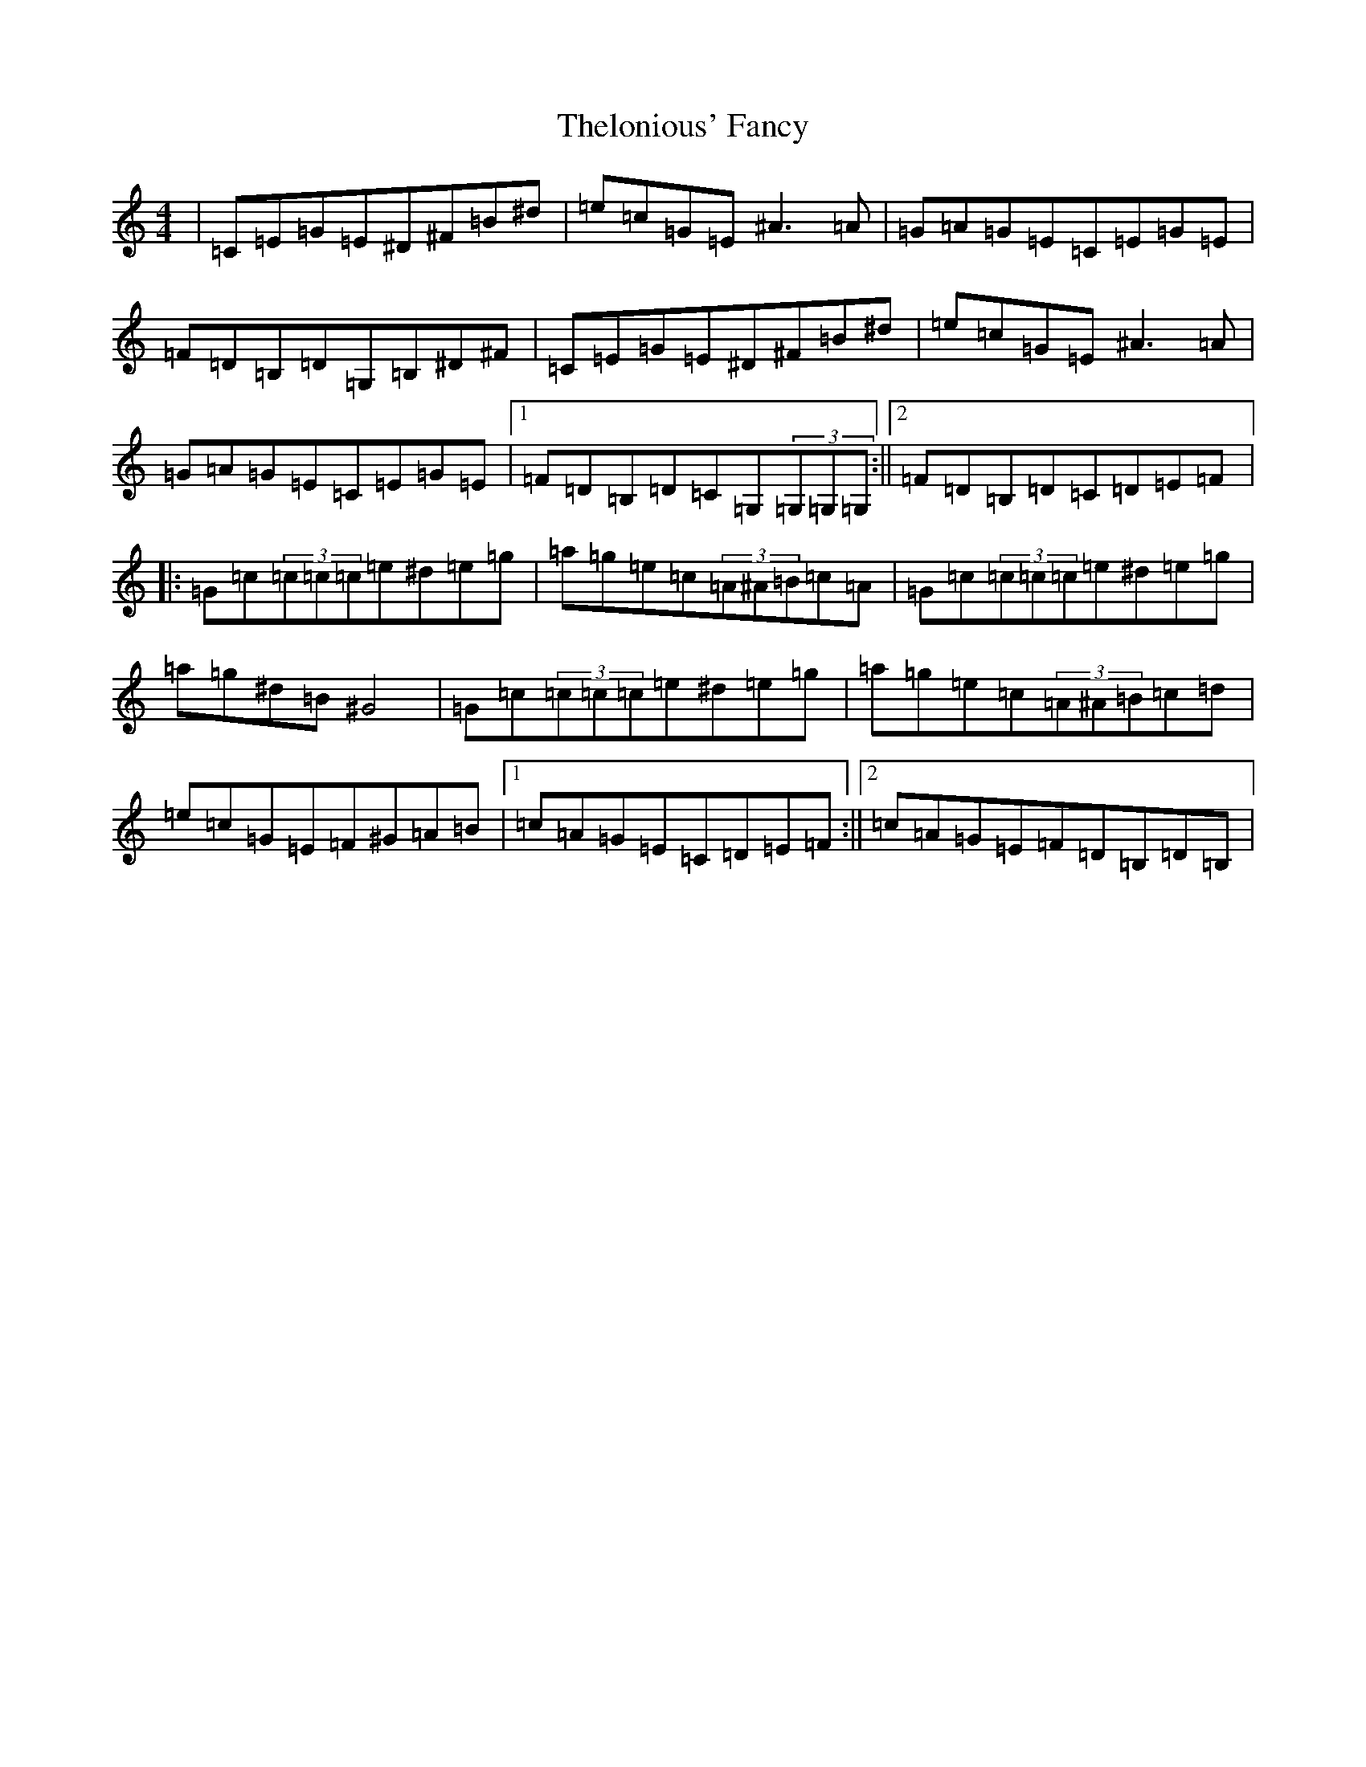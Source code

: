 X: 20921
T: Thelonious' Fancy
S: https://thesession.org/tunes/13372#setting23503
Z: D Major
R: reel
M:4/4
L:1/8
K: C Major
|=C=E=G=E^D^F=B^d|=e=c=G=E^A3=A|=G=A=G=E=C=E=G=E|=F=D=B,=D=G,=B,^D^F|=C=E=G=E^D^F=B^d|=e=c=G=E^A3=A|=G=A=G=E=C=E=G=E|1=F=D=B,=D=C=G,(3=G,=G,=G,:||2=F=D=B,=D=C=D=E=F|:=G=c(3=c=c=c=e^d=e=g|=a=g=e=c(3=A^A=B=c=A|=G=c(3=c=c=c=e^d=e=g|=a=g^d=B^G4|=G=c(3=c=c=c=e^d=e=g|=a=g=e=c(3=A^A=B=c=d|=e=c=G=E=F^G=A=B|1=c=A=G=E=C=D=E=F:||2=c=A=G=E=F=D=B,=D=B,|